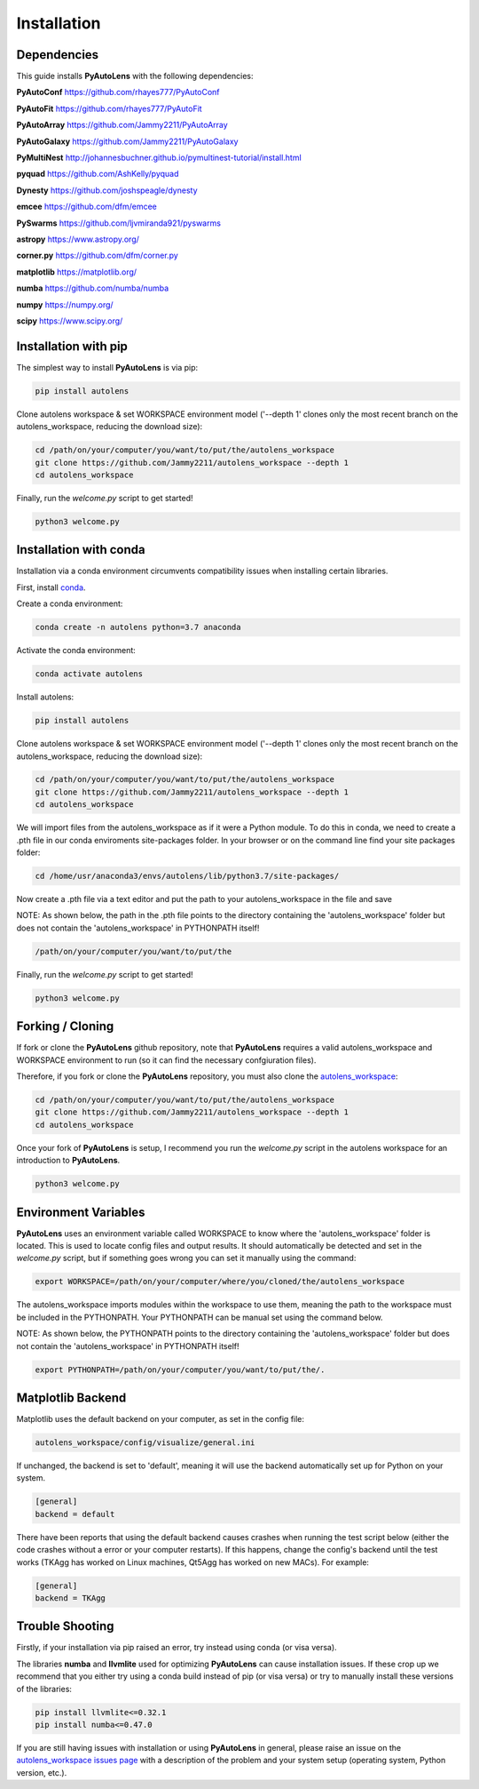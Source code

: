 .. _installation:

Installation
============

Dependencies
------------

This guide installs **PyAutoLens** with the following dependencies:

**PyAutoConf** https://github.com/rhayes777/PyAutoConf

**PyAutoFit** https://github.com/rhayes777/PyAutoFit

**PyAutoArray** https://github.com/Jammy2211/PyAutoArray

**PyAutoGalaxy** https://github.com/Jammy2211/PyAutoGalaxy

**PyMultiNest** http://johannesbuchner.github.io/pymultinest-tutorial/install.html

**pyquad** https://github.com/AshKelly/pyquad

**Dynesty** https://github.com/joshspeagle/dynesty

**emcee** https://github.com/dfm/emcee

**PySwarms** https://github.com/ljvmiranda921/pyswarms

**astropy** https://www.astropy.org/

**corner.py** https://github.com/dfm/corner.py

**matplotlib** https://matplotlib.org/

**numba** https://github.com/numba/numba

**numpy** https://numpy.org/

**scipy** https://www.scipy.org/

Installation with pip
---------------------

The simplest way to install **PyAutoLens** is via pip:

.. code-block:: bash

    pip install autolens

Clone autolens workspace & set WORKSPACE environment model ('--depth 1' clones only the most recent branch on the
autolens_workspace, reducing the download size):

.. code-block:: bash

   cd /path/on/your/computer/you/want/to/put/the/autolens_workspace
   git clone https://github.com/Jammy2211/autolens_workspace --depth 1
   cd autolens_workspace

Finally, run the `welcome.py` script to get started!

.. code-block:: bash

   python3 welcome.py

Installation with conda
-----------------------

Installation via a conda environment circumvents compatibility issues when installing certain libraries.

First, install `conda <https://conda.io/miniconda.html>`_.

Create a conda environment:

.. code-block:: bash

    conda create -n autolens python=3.7 anaconda

Activate the conda environment:

.. code-block:: bash

    conda activate autolens

Install autolens:

.. code-block:: bash

    pip install autolens

Clone autolens workspace & set WORKSPACE environment model ('--depth 1' clones only the most recent branch on the
autolens_workspace, reducing the download size):

.. code-block:: bash

   cd /path/on/your/computer/you/want/to/put/the/autolens_workspace
   git clone https://github.com/Jammy2211/autolens_workspace --depth 1
   cd autolens_workspace

We will import files from the autolens_workspace as if it were a Python module. To do this in conda, we need to
create a .pth file in our conda enviroments site-packages folder. In your browser or on the command line find your
site packages folder:

.. code-block:: bash

   cd /home/usr/anaconda3/envs/autolens/lib/python3.7/site-packages/

Now create a .pth file via a text editor and put the path to your autolens_workspace in the file and save

NOTE: As shown below, the path in the .pth file points to the directory containing the 'autolens_workspace' folder
but does not contain the 'autolens_workspace' in PYTHONPATH itself!

.. code-block:: bash

   /path/on/your/computer/you/want/to/put/the

Finally, run the `welcome.py` script to get started!

.. code-block:: bash

   python3 welcome.py

Forking / Cloning
-----------------

If fork or clone the **PyAutoLens** github repository, note that **PyAutoLens** requires a valid autolens_workspace and
WORKSPACE environment to run (so it can find the necessary confgiuration files).

Therefore, if you fork or clone the **PyAutoLens** repository, you must also clone the
`autolens_workspace <https://github.com/Jammy2211/autolens_workspace>`_:

.. code-block:: bash

   cd /path/on/your/computer/you/want/to/put/the/autolens_workspace
   git clone https://github.com/Jammy2211/autolens_workspace --depth 1
   cd autolens_workspace

Once your fork of **PyAutoLens** is setup, I recommend you run the `welcome.py` script in the autolens workspace
for an introduction to **PyAutoLens**.

.. code-block:: bash

   python3 welcome.py

Environment Variables
---------------------

**PyAutoLens** uses an environment variable called WORKSPACE to know where the 'autolens_workspace' folder is located.
This is used to locate config files and output results. It should automatically be detected and set in the `welcome.py`
script, but if something goes wrong you can set it manually using the command:

.. code-block:: bash

    export WORKSPACE=/path/on/your/computer/where/you/cloned/the/autolens_workspace

The autolens_workspace imports modules within the workspace to use them, meaning the path to the workspace must be
included in the PYTHONPATH. Your PYTHONPATH can be manual set using the command below.

NOTE: As shown below, the PYTHONPATH points to the directory containing the 'autolens_workspace' folder but does not
contain the 'autolens_workspace' in PYTHONPATH itself!

.. code-block:: bash

    export PYTHONPATH=/path/on/your/computer/you/want/to/put/the/.

Matplotlib Backend
------------------

Matplotlib uses the default backend on your computer, as set in the config file:

.. code-block:: bash

    autolens_workspace/config/visualize/general.ini

If unchanged, the backend is set to 'default', meaning it will use the backend automatically set up for Python on
your system.

.. code-block:: bash

    [general]
    backend = default

There have been reports that using the default backend causes crashes when running the test script below (either the
code crashes without a error or your computer restarts). If this happens, change the config's backend until the test
works (TKAgg has worked on Linux machines, Qt5Agg has worked on new MACs). For example:

.. code-block:: bash

    [general]
    backend = TKAgg

Trouble Shooting
----------------

Firstly, if your installation via pip raised an error, try instead using conda (or visa versa).

The libraries **numba** and **llvmlite** used for optimizing **PyAutoLens** can cause installation issues. If these
crop up we recommend that you either try using a conda build instead of pip (or visa versa) or try to manually
install these versions of the libraries:

.. code-block:: bash

    pip install llvmlite<=0.32.1
    pip install numba<=0.47.0

If you are still having issues with installation or using **PyAutoLens** in general, please raise an issue on the
`autolens_workspace issues page <https://github.com/Jammy2211/autolens_workspace/issues>`_ with a description of the
problem and your system setup (operating system, Python version, etc.).
